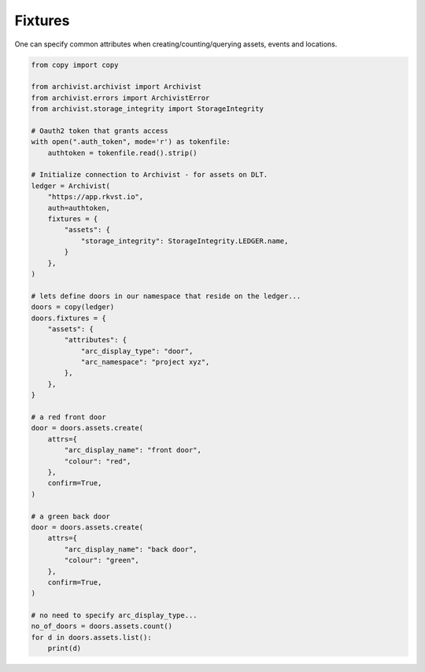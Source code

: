 .. _fixtures:

Fixtures
=============================================

One can specify common attributes when creating/counting/querying assets, events
and locations.

.. code-block:: python
    
    from copy import copy

    from archivist.archivist import Archivist
    from archivist.errors import ArchivistError
    from archivist.storage_integrity import StorageIntegrity
    
    # Oauth2 token that grants access
    with open(".auth_token", mode='r') as tokenfile:
        authtoken = tokenfile.read().strip()
    
    # Initialize connection to Archivist - for assets on DLT.
    ledger = Archivist(
        "https://app.rkvst.io",
        auth=authtoken,
        fixtures = {
            "assets": {
                "storage_integrity": StorageIntegrity.LEDGER.name,
            }
        },
    )
    
    # lets define doors in our namespace that reside on the ledger...
    doors = copy(ledger)
    doors.fixtures = {
        "assets": {
            "attributes": {
                "arc_display_type": "door",
                "arc_namespace": "project xyz",
            },
        },
    }

    # a red front door
    door = doors.assets.create(
        attrs={
            "arc_display_name": "front door",
            "colour": "red",
        },
        confirm=True,
    )

    # a green back door
    door = doors.assets.create(
        attrs={
            "arc_display_name": "back door",
            "colour": "green",
        },
        confirm=True,
    )

    # no need to specify arc_display_type...
    no_of_doors = doors.assets.count()
    for d in doors.assets.list():
        print(d)


